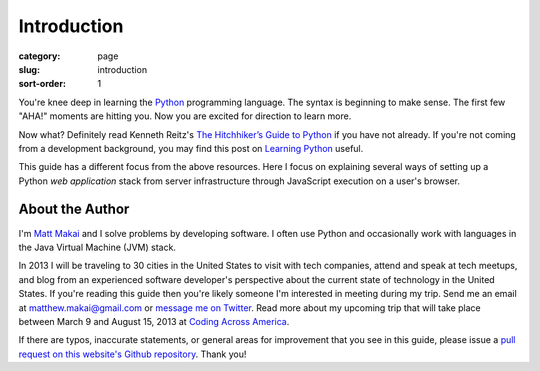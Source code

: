 Introduction
============

:category: page
:slug: introduction
:sort-order: 1

You're knee deep in learning the `Python <http://www.python.org/>`_
programming language. The syntax is beginning to make sense. The first
few "AHA!" moments are hitting you. Now you are excited for direction to learn
more.

Now what? Definitely read Kenneth Reitz's 
`The Hitchhiker’s Guide to Python <http://docs.python-guide.org/en/latest/>`_
if you have not already. If you're not coming from a development 
background, you may find this post on 
`Learning Python <http://www.mattmakai.com/learning-python-for-non-developers.html>`_ 
useful.
    
This guide has a different focus from the above resources. Here I 
focus on explaining several ways of setting up a Python *web application*
stack from server infrastructure through JavaScript execution on a user's
browser.

About the Author
----------------
I'm `Matt Makai <http://www.mattmakai.com/>`_ and I solve problems by 
developing software. I often use Python and occasionally work with 
languages in the Java Virtual Machine (JVM) stack.

In 2013 I will be traveling to 30 cities in the United States to visit with
tech companies, attend and speak at tech meetups, and blog from an experienced
software developer's perspective about the current state of technology in the
United States. If you're reading this guide then you're likely someone I'm
interested in meeting during my trip.  Send me an email at 
matthew.makai@gmail.com or 
`message me on Twitter <https://twitter.com/makaimc>`_. Read more about
my upcoming trip that will take place between March 9 and August 15, 2013 at 
`Coding Across America <http://www.codingacrossamerica.com/about.html>`_.

If there are typos, inaccurate statements, or general areas for improvement
that you see in this guide, please issue a 
`pull request on this website's Github repository <https://github.com/makaimc/fullstackpython.github.com/pull/new/gh-pages>`_. Thank you!

